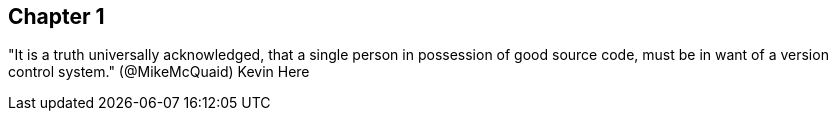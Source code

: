 == Chapter 1
"It is a truth universally acknowledged, that a single person in
possession of good source code, must be in want of a version control
system." (@MikeMcQuaid)
Kevin Here 

